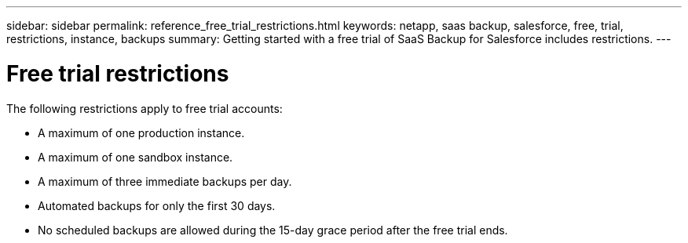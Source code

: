 ---
sidebar: sidebar
permalink: reference_free_trial_restrictions.html
keywords: netapp, saas backup, salesforce, free, trial, restrictions, instance, backups
summary: Getting started with a free trial of SaaS Backup for Salesforce includes restrictions.
---

= Free trial restrictions
:toc: macro
:toclevels: 1
:hardbreaks:
:nofooter:
:icons: font
:linkattrs:
:imagesdir: ./media/

[.lead]
The following restrictions apply to free trial accounts:

* A maximum of one production instance.
+
* A maximum of one sandbox instance.
+
* A maximum of three immediate backups per day.
+
* Automated backups for only the first 30 days.
+
* No scheduled backups are allowed during the 15-day grace period after the free trial ends. 
